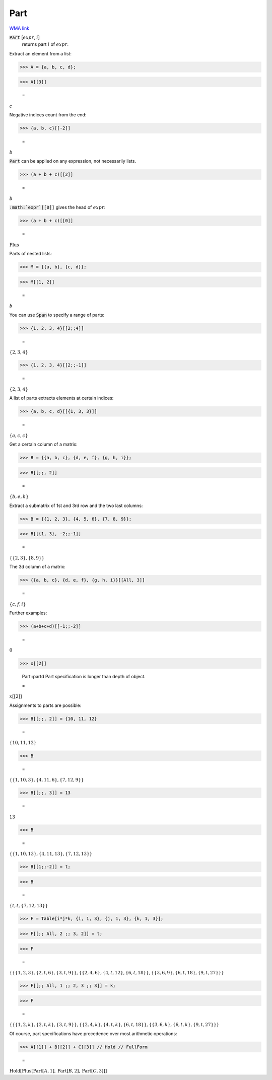 Part
====

`WMA link <https://reference.wolfram.com/language/ref/Part.html>`_


:code:`Part` [:math:`expr`, :math:`i`]
    returns part :math:`i` of :math:`expr`.





Extract an element from a list:

>>> A = {a, b, c, d};


>>> A[[3]]

    =
:math:`c`



Negative indices count from the end:

>>> {a, b, c}[[-2]]

    =
:math:`b`



:code:`Part`  can be applied on any expression, not necessarily lists.

>>> (a + b + c)[[2]]

    =
:math:`b`



:code:`:math:`expr`[[0]]`  gives the head of :math:`expr`:

>>> (a + b + c)[[0]]

    =
:math:`\text{Plus}`



Parts of nested lists:

>>> M = {{a, b}, {c, d}};


>>> M[[1, 2]]

    =
:math:`b`



You can use :code:`Span`  to specify a range of parts:

>>> {1, 2, 3, 4}[[2;;4]]

    =
:math:`\left\{2,3,4\right\}`


>>> {1, 2, 3, 4}[[2;;-1]]

    =
:math:`\left\{2,3,4\right\}`



A list of parts extracts elements at certain indices:

>>> {a, b, c, d}[[{1, 3, 3}]]

    =
:math:`\left\{a,c,c\right\}`



Get a certain column of a matrix:

>>> B = {{a, b, c}, {d, e, f}, {g, h, i}};


>>> B[[;;, 2]]

    =
:math:`\left\{b,e,h\right\}`



Extract a submatrix of 1st and 3rd row and the two last columns:

>>> B = {{1, 2, 3}, {4, 5, 6}, {7, 8, 9}};


>>> B[[{1, 3}, -2;;-1]]

    =
:math:`\left\{\left\{2,3\right\},\left\{8,9\right\}\right\}`



The 3d column of a matrix:

>>> {{a, b, c}, {d, e, f}, {g, h, i}}[[All, 3]]

    =
:math:`\left\{c,f,i\right\}`



Further examples:

>>> (a+b+c+d)[[-1;;-2]]

    =
:math:`0`


>>> x[[2]]

    Part::partd Part specification is longer than depth of object.

    =
:math:`x\left[\left[2\right]\right]`



Assignments to parts are possible:

>>> B[[;;, 2]] = {10, 11, 12}

    =
:math:`\left\{10,11,12\right\}`


>>> B

    =
:math:`\left\{\left\{1,10,3\right\},\left\{4,11,6\right\},\left\{7,12,9\right\}\right\}`


>>> B[[;;, 3]] = 13

    =
:math:`13`


>>> B

    =
:math:`\left\{\left\{1,10,13\right\},\left\{4,11,13\right\},\left\{7,12,13\right\}\right\}`


>>> B[[1;;-2]] = t;


>>> B

    =
:math:`\left\{t,t,\left\{7,12,13\right\}\right\}`


>>> F = Table[i*j*k, {i, 1, 3}, {j, 1, 3}, {k, 1, 3}];


>>> F[[;; All, 2 ;; 3, 2]] = t;


>>> F

    =
:math:`\left\{\left\{\left\{1,2,3\right\},\left\{2,t,6\right\},\left\{3,t,9\right\}\right\},\left\{\left\{2,4,6\right\},\left\{4,t,12\right\},\left\{6,t,18\right\}\right\},\left\{\left\{3,6,9\right\},\left\{6,t,18\right\},\left\{9,t,27\right\}\right\}\right\}`


>>> F[[;; All, 1 ;; 2, 3 ;; 3]] = k;


>>> F

    =
:math:`\left\{\left\{\left\{1,2,k\right\},\left\{2,t,k\right\},\left\{3,t,9\right\}\right\},\left\{\left\{2,4,k\right\},\left\{4,t,k\right\},\left\{6,t,18\right\}\right\},\left\{\left\{3,6,k\right\},\left\{6,t,k\right\},\left\{9,t,27\right\}\right\}\right\}`



Of course, part specifications have precedence over most arithmetic operations:

>>> A[[1]] + B[[2]] + C[[3]] // Hold // FullForm

    =
:math:`\text{Hold}\left[\text{Plus}\left[\text{Part}\left[A, 1\right], \text{Part}\left[B, 2\right], \text{Part}\left[C, 3\right]\right]\right]`


